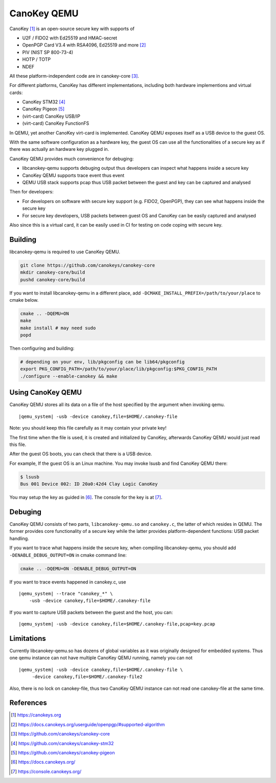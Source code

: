 .. _canokey:

CanoKey QEMU
------------

CanoKey [1]_ is an open-source secure key with supports of

* U2F / FIDO2 with Ed25519 and HMAC-secret
* OpenPGP Card V3.4 with RSA4096, Ed25519 and more [2]_
* PIV (NIST SP 800-73-4)
* HOTP / TOTP
* NDEF

All these platform-independent code are in canokey-core [3]_.

For different platforms, CanoKey has different implementations,
including both hardware implementions and virtual cards:

* CanoKey STM32 [4]_
* CanoKey Pigeon [5]_
* (virt-card) CanoKey USB/IP
* (virt-card) CanoKey FunctionFS

In QEMU, yet another CanoKey virt-card is implemented.
CanoKey QEMU exposes itself as a USB device to the guest OS.

With the same software configuration as a hardware key,
the guest OS can use all the functionalities of a secure key as if
there was actually an hardware key plugged in.

CanoKey QEMU provides much convenience for debuging:

* libcanokey-qemu supports debuging output thus developers can
  inspect what happens inside a secure key
* CanoKey QEMU supports trace event thus event
* QEMU USB stack supports pcap thus USB packet between the guest
  and key can be captured and analysed

Then for developers:

* For developers on software with secure key support (e.g. FIDO2, OpenPGP),
  they can see what happens inside the secure key
* For secure key developers, USB packets between guest OS and CanoKey
  can be easily captured and analysed

Also since this is a virtual card, it can be easily used in CI for testing
on code coping with secure key.

Building
========

libcanokey-qemu is required to use CanoKey QEMU.

.. code-block:: shell

    git clone https://github.com/canokeys/canokey-core
    mkdir canokey-core/build
    pushd canokey-core/build

If you want to install libcanokey-qemu in a different place,
add ``-DCMAKE_INSTALL_PREFIX=/path/to/your/place`` to cmake below.

.. code-block:: shell

    cmake .. -DQEMU=ON
    make
    make install # may need sudo
    popd

Then configuring and building:

.. code-block:: shell

    # depending on your env, lib/pkgconfig can be lib64/pkgconfig
    export PKG_CONFIG_PATH=/path/to/your/place/lib/pkgconfig:$PKG_CONFIG_PATH
    ./configure --enable-canokey && make

Using CanoKey QEMU
==================

CanoKey QEMU stores all its data on a file of the host specified by the argument
when invoking qemu.

.. parsed-literal::

    |qemu_system| -usb -device canokey,file=$HOME/.canokey-file

Note: you should keep this file carefully as it may contain your private key!

The first time when the file is used, it is created and initialized by CanoKey,
afterwards CanoKey QEMU would just read this file.

After the guest OS boots, you can check that there is a USB device.

For example, If the guest OS is an Linux machine. You may invoke lsusb
and find CanoKey QEMU there:

.. code-block:: shell

    $ lsusb
    Bus 001 Device 002: ID 20a0:42d4 Clay Logic CanoKey

You may setup the key as guided in [6]_. The console for the key is at [7]_.

Debuging
========

CanoKey QEMU consists of two parts, ``libcanokey-qemu.so`` and ``canokey.c``,
the latter of which resides in QEMU. The former provides core functionality
of a secure key while the latter provides platform-dependent functions:
USB packet handling.

If you want to trace what happens inside the secure key, when compiling
libcanokey-qemu, you should add ``-DENABLE_DEBUG_OUTPUT=ON`` in cmake command
line:

.. code-block:: shell

    cmake .. -DQEMU=ON -DENABLE_DEBUG_OUTPUT=ON

If you want to trace events happened in canokey.c, use

.. parsed-literal::

    |qemu_system| --trace "canokey_*" \\
        -usb -device canokey,file=$HOME/.canokey-file

If you want to capture USB packets between the guest and the host, you can:

.. parsed-literal::

    |qemu_system| -usb -device canokey,file=$HOME/.canokey-file,pcap=key.pcap

Limitations
===========

Currently libcanokey-qemu.so has dozens of global variables as it was originally
designed for embedded systems. Thus one qemu instance can not have
multiple CanoKey QEMU running, namely you can not

.. parsed-literal::

    |qemu_system| -usb -device canokey,file=$HOME/.canokey-file \\
         -device canokey,file=$HOME/.canokey-file2

Also, there is no lock on canokey-file, thus two CanoKey QEMU instance
can not read one canokey-file at the same time.

References
==========

.. [1] `<https://canokeys.org>`_
.. [2] `<https://docs.canokeys.org/userguide/openpgp/#supported-algorithm>`_
.. [3] `<https://github.com/canokeys/canokey-core>`_
.. [4] `<https://github.com/canokeys/canokey-stm32>`_
.. [5] `<https://github.com/canokeys/canokey-pigeon>`_
.. [6] `<https://docs.canokeys.org/>`_
.. [7] `<https://console.canokeys.org/>`_
